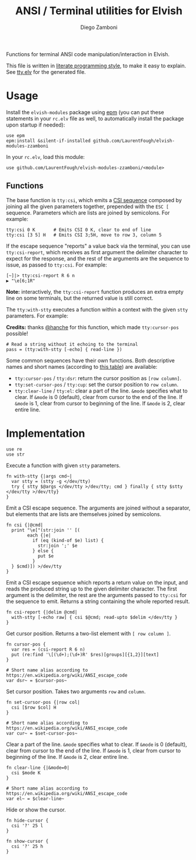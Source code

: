 #+title: ANSI / Terminal utilities for Elvish
#+author: Diego Zamboni
#+email: diego@zzamboni.org

#+name: module-summary
Functions for terminal ANSI code manipulation/interaction in Elvish.

This file is written in [[https://leanpub.com/lit-config][literate programming style]], to make it easy to explain. See [[file:tty.elv][tty.elv]] for the generated file.

* Table of Contents                                          :TOC_3:noexport:
- [[#usage][Usage]]
  - [[#functions][Functions]]
- [[#implementation][Implementation]]

* Usage

Install the =elvish-modules= package using [[https://elvish.io/ref/epm.html][epm]] (you can put these statements in your =rc.elv= file as well, to automatically install the package upon startup if needed):

#+begin_src elvish
  use epm
  epm:install &silent-if-installed github.com/LaurentFough/elvish-modules-zzamboni
#+end_src

In your =rc.elv=, load this module:

#+begin_src elvish
  use github.com/LaurentFough/elvish-modules-zzamboni/<module>
#+end_src

** Functions

The base function is =tty:csi=, which emits a [[https://en.wikipedia.org/wiki/ANSI_escape_code#CSI_sequences][CSI sequence]] composed by joining all the given parameters together, prepended with the ~ESC [~ sequence. Parameters which are lists are joined by semicolons. For example:

#+begin_src elvish
  tty:csi 0 K       # Emits CSI 0 K, clear to end of line
  tty:csi [3 5] H   # Emits CSI 3;5H, move to row 3, column 5
#+end_src

If the escape sequence "reports" a value back via the terminal, you can use =tty:csi-report=, which receives as first argument the delimiter character to expect for the response, and the rest of the arguments are the sequence to issue, as passed to =tty:csi=. For example:

#+begin_src elvish
  [~]|> tty:csi-report R 6 n
  ▶ "\e[6;1R"
#+end_src

*Note:* interactively, the =tty:csi-report= function produces an extra empty line on some terminals, but the returned value is still correct.

The =tty:with-stty= executes a function within a context with the given =stty= parameters. For example:

*Credits:* thanks [[https://github.com/hanche][@hanche]] for this function, which made =tty:cursor-pos= possible!

#+begin_src elvish
  # Read a string without it echoing to the terminal
  pass = (tty:with-stty [-echo] { read-line })
#+end_src

Some common sequences have their own functions. Both descriptive names and short names (according to [[https://en.wikipedia.org/wiki/ANSI_escape_code#Terminal_output_sequences][this table]]) are available:

- =tty:cursor-pos= / =tty:dsr=: return the cursor position as =[row column]=.
- =tty:set-cursor-pos= / =tty:cup=: set the cursor position to =row column=.
- =tty:clear-line= / =tty:el=: clear a part of the line. =&mode= specifies what to clear. If =&mode= is 0 (default), clear from cursor to the end of the line. If =&mode= is 1, clear from cursor to beginning of the line. If =&mode= is 2, clear entire line.
* Implementation
:PROPERTIES:
:header-args:elvish: :tangle (concat (file-name-sans-extension (buffer-file-name)) ".elv")
:header-args: :mkdirp yes :comments no
:END:

#+begin_src elvish
  use re
  use str
#+end_src

Execute a function with given =stty= parameters.

#+begin_src elvish
  fn with-stty {|args cmd~|
    var stty = (stty -g </dev/tty)
    try { stty $@args </dev/tty >/dev/tty; cmd } finally { stty $stty </dev/tty >/dev/tty}
  }
#+end_src

Emit a CSI escape sequence. The arguments are joined without a separator, but elements that are lists are themselves joined by semicolons.

#+begin_src elvish
  fn csi {|@cmd|
    print "\e["(str:join '' [(
          each {|e|
            if (eq (kind-of $e) list) {
              str:join ';' $e
            } else {
              put $e
            }
    } $cmd)]) >/dev/tty
  }
#+end_src

Emit a CSI escape sequence which reports a return value on the input, and reads the produced string up to the given delimiter character. The first argument is the delimiter, the rest are the arguments passed to =tty:csi= for the sequence to emit. Returns a string containing the whole reported result.

#+begin_src elvish
  fn csi-report {|delim @cmd|
    with-stty [-echo raw] { csi $@cmd; read-upto $delim </dev/tty }
  }
#+end_src

Get cursor position. Returns a two-list element with =[ row column ]=.

#+begin_src elvish
  fn cursor-pos {
    var res = (csi-report R 6 n)
    put (re:find '\[(\d+);(\d+)R' $res)[groups][{1,2}][text]
  }

  # Short name alias according to https://en.wikipedia.org/wiki/ANSI_escape_code
  var dsr~ = $cursor-pos~
#+end_src

Set cursor position. Takes two arguments =row= and =column=.

#+begin_src elvish
  fn set-cursor-pos {|row col|
    csi [$row $col] H
  }

  # Short name alias according to https://en.wikipedia.org/wiki/ANSI_escape_code
  var cur~ = $set-cursor-pos~
#+end_src

Clear a part of the line. =&mode= specifies what to clear. If =&mode= is 0 (default), clear from cursor to the end of the line. If =&mode= is 1, clear from cursor to beginning of the line. If =&mode= is 2, clear entire line.

#+begin_src elvish
  fn clear-line {|&mode=0|
    csi $mode K
  }

  # Short name alias according to https://en.wikipedia.org/wiki/ANSI_escape_code
  var el~ = $clear-line~
#+end_src

Hide or show the cursor.

#+begin_src elvish
  fn hide-cursor {
    csi '?' 25 l
  }

  fn show-cursor {
    csi '?' 25 h
  }
#+end_src
